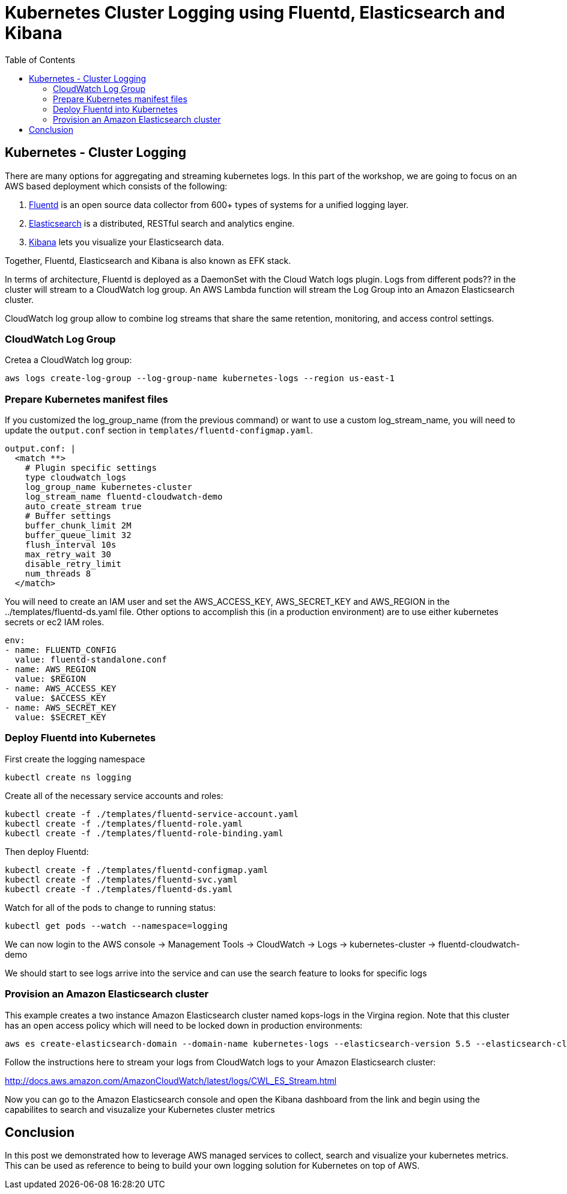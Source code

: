 = Kubernetes Cluster Logging using Fluentd, Elasticsearch and Kibana
:toc:
:icons:
:linkcss:
:imagesdir: ../images

== Kubernetes - Cluster Logging

There are many options for aggregating and streaming kubernetes logs. In this part of the workshop, we are going to focus on an AWS based deployment which consists of the following:

. https://www.fluentd.org/[Fluentd] is an open source data collector from 600+ types of systems for a unified logging layer.
. https://www.elastic.co/products/elasticsearch[Elasticsearch] is a distributed, RESTful search and analytics engine.
. https://www.elastic.co/products/kibana[Kibana] lets you visualize your Elasticsearch data.

Together, Fluentd, Elasticsearch and Kibana is also known as EFK stack.

In terms of architecture, Fluentd is deployed as a DaemonSet with the Cloud Watch logs plugin. Logs from different pods?? in the cluster will stream to a CloudWatch log group. An AWS Lambda function will stream the Log Group into an Amazon Elasticsearch cluster.

CloudWatch log group allow to combine log streams that share the same retention, monitoring, and access control settings.

=== CloudWatch Log Group

Cretea a CloudWatch log group:

    aws logs create-log-group --log-group-name kubernetes-logs --region us-east-1

=== Prepare Kubernetes manifest files

If you customized the log_group_name (from the previous command) or want to use a custom log_stream_name, you will need to update the `output.conf` section in `templates/fluentd-configmap.yaml`.

    output.conf: |
      <match **>
        # Plugin specific settings
        type cloudwatch_logs
        log_group_name kubernetes-cluster
        log_stream_name fluentd-cloudwatch-demo
        auto_create_stream true
        # Buffer settings
        buffer_chunk_limit 2M
        buffer_queue_limit 32
        flush_interval 10s
        max_retry_wait 30
        disable_retry_limit
        num_threads 8
      </match>

You will need to create an IAM user and set the AWS_ACCESS_KEY, AWS_SECRET_KEY and AWS_REGION in the ../templates/fluentd-ds.yaml file. Other options to accomplish this (in a production environment) are to use either kubernetes secrets or ec2 IAM roles.

  env:
  - name: FLUENTD_CONFIG
    value: fluentd-standalone.conf
  - name: AWS_REGION
    value: $REGION
  - name: AWS_ACCESS_KEY
    value: $ACCESS_KEY
  - name: AWS_SECRET_KEY
    value: $SECRET_KEY

=== Deploy Fluentd into Kubernetes

First create the logging namespace

    kubectl create ns logging

Create all of the necessary service accounts and roles:

    kubectl create -f ./templates/fluentd-service-account.yaml
    kubectl create -f ./templates/fluentd-role.yaml
    kubectl create -f ./templates/fluentd-role-binding.yaml

Then deploy Fluentd:

    kubectl create -f ./templates/fluentd-configmap.yaml
    kubectl create -f ./templates/fluentd-svc.yaml
    kubectl create -f ./templates/fluentd-ds.yaml

Watch for all of the pods to change to running status:

    kubectl get pods --watch --namespace=logging

We can now login to the AWS console -> Management Tools -> CloudWatch -> Logs -> kubernetes-cluster -> fluentd-cloudwatch-demo

We should start to see logs arrive into the service and can use the search feature to looks for specific logs

=== Provision an Amazon Elasticsearch cluster

This example creates a two instance Amazon Elasticsearch cluster named kops-logs in the Virgina region. Note that this cluster has an open access policy which will need to be locked down in production environments:

    aws es create-elasticsearch-domain --domain-name kubernetes-logs --elasticsearch-version 5.5 --elasticsearch-cluster-config  InstanceType=m4.large.elasticsearch,InstanceCount=2 --ebs-options EBSEnabled=true,VolumeType=standard,VolumeSize=100 --access-policies '{"Version":"2012-10-17","Statement":[{"Effect":"Allow","Principal":{"AWS":["*"]},"Action":["es:*"],"Resource":"*"}]}' --region us-east-1

Follow the instructions here to stream your logs from CloudWatch logs to your Amazon Elasticsearch cluster:

http://docs.aws.amazon.com/AmazonCloudWatch/latest/logs/CWL_ES_Stream.html

Now you can go to the Amazon Elasticsearch console and open the Kibana dashboard from the link and begin using the capabilites to search and visuzalize your Kubernetes cluster metrics

== Conclusion

In this post we demonstrated how to leverage AWS managed services to collect, search and visualize your kubernetes metrics. This can be used as reference to being to build your own logging solution for Kubernetes on top of AWS.
